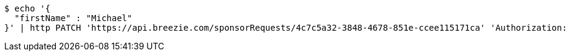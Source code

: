 [source,bash]
----
$ echo '{
  "firstName" : "Michael"
}' | http PATCH 'https://api.breezie.com/sponsorRequests/4c7c5a32-3848-4678-851e-ccee115171ca' 'Authorization: Bearer:0b79bab50daca910b000d4f1a2b675d604257e42' 'Content-Type:application/json'
----